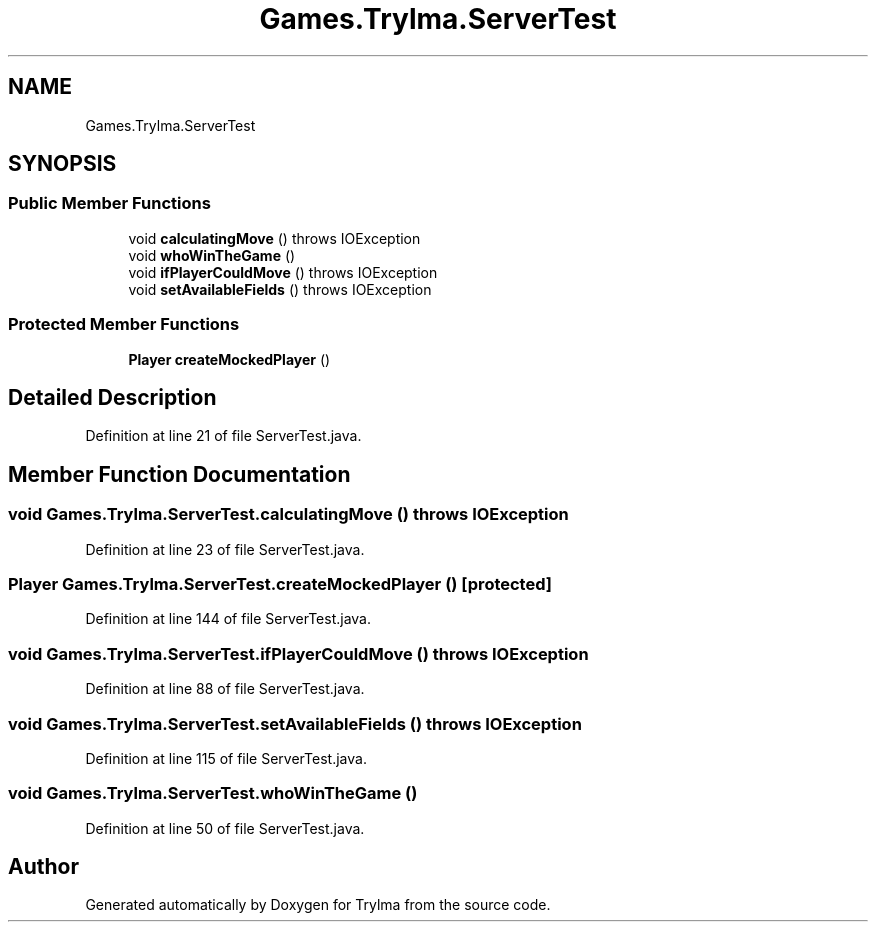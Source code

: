 .TH "Games.Trylma.ServerTest" 3 "Thu Jan 27 2022" "Trylma" \" -*- nroff -*-
.ad l
.nh
.SH NAME
Games.Trylma.ServerTest
.SH SYNOPSIS
.br
.PP
.SS "Public Member Functions"

.in +1c
.ti -1c
.RI "void \fBcalculatingMove\fP ()  throws IOException "
.br
.ti -1c
.RI "void \fBwhoWinTheGame\fP ()"
.br
.ti -1c
.RI "void \fBifPlayerCouldMove\fP ()  throws IOException "
.br
.ti -1c
.RI "void \fBsetAvailableFields\fP ()  throws IOException "
.br
.in -1c
.SS "Protected Member Functions"

.in +1c
.ti -1c
.RI "\fBPlayer\fP \fBcreateMockedPlayer\fP ()"
.br
.in -1c
.SH "Detailed Description"
.PP 
Definition at line 21 of file ServerTest\&.java\&.
.SH "Member Function Documentation"
.PP 
.SS "void Games\&.Trylma\&.ServerTest\&.calculatingMove () throws IOException"

.PP
Definition at line 23 of file ServerTest\&.java\&.
.SS "\fBPlayer\fP Games\&.Trylma\&.ServerTest\&.createMockedPlayer ()\fC [protected]\fP"

.PP
Definition at line 144 of file ServerTest\&.java\&.
.SS "void Games\&.Trylma\&.ServerTest\&.ifPlayerCouldMove () throws IOException"

.PP
Definition at line 88 of file ServerTest\&.java\&.
.SS "void Games\&.Trylma\&.ServerTest\&.setAvailableFields () throws IOException"

.PP
Definition at line 115 of file ServerTest\&.java\&.
.SS "void Games\&.Trylma\&.ServerTest\&.whoWinTheGame ()"

.PP
Definition at line 50 of file ServerTest\&.java\&.

.SH "Author"
.PP 
Generated automatically by Doxygen for Trylma from the source code\&.
